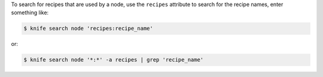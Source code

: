 .. This is an included how-to. 

To search for recipes that are used by a node, use the ``recipes`` attribute to search for the recipe names, enter something like:

.. code-block:: bash

   $ knife search node 'recipes:recipe_name'
   
or:

.. code-block:: bash

   $ knife search node '*:*' -a recipes | grep 'recipe_name'
   
